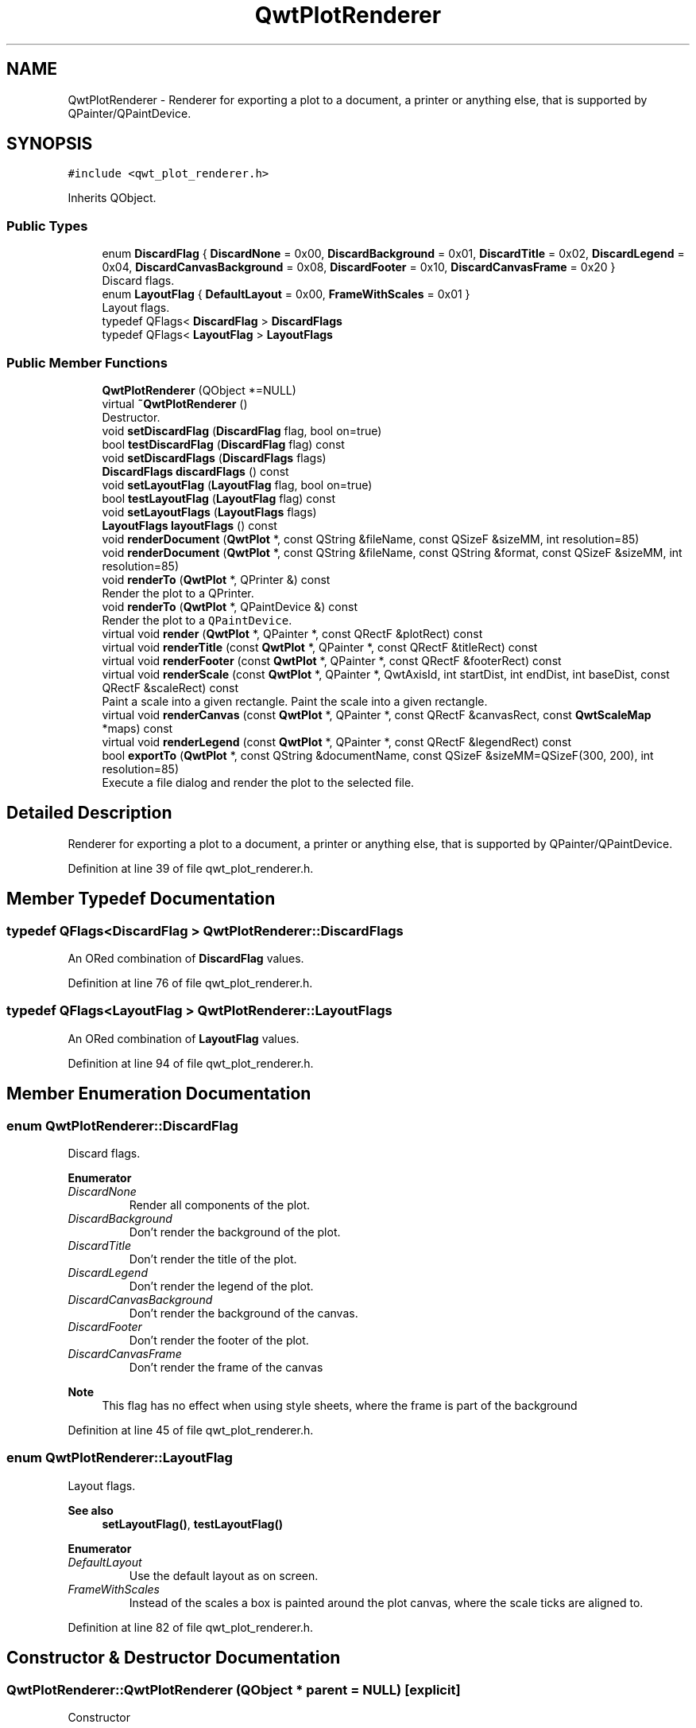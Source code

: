 .TH "QwtPlotRenderer" 3 "Sun Jul 18 2021" "Version 6.2.0" "Qwt User's Guide" \" -*- nroff -*-
.ad l
.nh
.SH NAME
QwtPlotRenderer \- Renderer for exporting a plot to a document, a printer or anything else, that is supported by QPainter/QPaintDevice\&.  

.SH SYNOPSIS
.br
.PP
.PP
\fC#include <qwt_plot_renderer\&.h>\fP
.PP
Inherits QObject\&.
.SS "Public Types"

.in +1c
.ti -1c
.RI "enum \fBDiscardFlag\fP { \fBDiscardNone\fP = 0x00, \fBDiscardBackground\fP = 0x01, \fBDiscardTitle\fP = 0x02, \fBDiscardLegend\fP = 0x04, \fBDiscardCanvasBackground\fP = 0x08, \fBDiscardFooter\fP = 0x10, \fBDiscardCanvasFrame\fP = 0x20 }"
.br
.RI "Discard flags\&. "
.ti -1c
.RI "enum \fBLayoutFlag\fP { \fBDefaultLayout\fP = 0x00, \fBFrameWithScales\fP = 0x01 }"
.br
.RI "Layout flags\&. "
.ti -1c
.RI "typedef QFlags< \fBDiscardFlag\fP > \fBDiscardFlags\fP"
.br
.ti -1c
.RI "typedef QFlags< \fBLayoutFlag\fP > \fBLayoutFlags\fP"
.br
.in -1c
.SS "Public Member Functions"

.in +1c
.ti -1c
.RI "\fBQwtPlotRenderer\fP (QObject *=NULL)"
.br
.ti -1c
.RI "virtual \fB~QwtPlotRenderer\fP ()"
.br
.RI "Destructor\&. "
.ti -1c
.RI "void \fBsetDiscardFlag\fP (\fBDiscardFlag\fP flag, bool on=true)"
.br
.ti -1c
.RI "bool \fBtestDiscardFlag\fP (\fBDiscardFlag\fP flag) const"
.br
.ti -1c
.RI "void \fBsetDiscardFlags\fP (\fBDiscardFlags\fP flags)"
.br
.ti -1c
.RI "\fBDiscardFlags\fP \fBdiscardFlags\fP () const"
.br
.ti -1c
.RI "void \fBsetLayoutFlag\fP (\fBLayoutFlag\fP flag, bool on=true)"
.br
.ti -1c
.RI "bool \fBtestLayoutFlag\fP (\fBLayoutFlag\fP flag) const"
.br
.ti -1c
.RI "void \fBsetLayoutFlags\fP (\fBLayoutFlags\fP flags)"
.br
.ti -1c
.RI "\fBLayoutFlags\fP \fBlayoutFlags\fP () const"
.br
.ti -1c
.RI "void \fBrenderDocument\fP (\fBQwtPlot\fP *, const QString &fileName, const QSizeF &sizeMM, int resolution=85)"
.br
.ti -1c
.RI "void \fBrenderDocument\fP (\fBQwtPlot\fP *, const QString &fileName, const QString &format, const QSizeF &sizeMM, int resolution=85)"
.br
.ti -1c
.RI "void \fBrenderTo\fP (\fBQwtPlot\fP *, QPrinter &) const"
.br
.RI "Render the plot to a QPrinter\&. "
.ti -1c
.RI "void \fBrenderTo\fP (\fBQwtPlot\fP *, QPaintDevice &) const"
.br
.RI "Render the plot to a \fCQPaintDevice\fP\&. "
.ti -1c
.RI "virtual void \fBrender\fP (\fBQwtPlot\fP *, QPainter *, const QRectF &plotRect) const"
.br
.ti -1c
.RI "virtual void \fBrenderTitle\fP (const \fBQwtPlot\fP *, QPainter *, const QRectF &titleRect) const"
.br
.ti -1c
.RI "virtual void \fBrenderFooter\fP (const \fBQwtPlot\fP *, QPainter *, const QRectF &footerRect) const"
.br
.ti -1c
.RI "virtual void \fBrenderScale\fP (const \fBQwtPlot\fP *, QPainter *, QwtAxisId, int startDist, int endDist, int baseDist, const QRectF &scaleRect) const"
.br
.RI "Paint a scale into a given rectangle\&. Paint the scale into a given rectangle\&. "
.ti -1c
.RI "virtual void \fBrenderCanvas\fP (const \fBQwtPlot\fP *, QPainter *, const QRectF &canvasRect, const \fBQwtScaleMap\fP *maps) const"
.br
.ti -1c
.RI "virtual void \fBrenderLegend\fP (const \fBQwtPlot\fP *, QPainter *, const QRectF &legendRect) const"
.br
.ti -1c
.RI "bool \fBexportTo\fP (\fBQwtPlot\fP *, const QString &documentName, const QSizeF &sizeMM=QSizeF(300, 200), int resolution=85)"
.br
.RI "Execute a file dialog and render the plot to the selected file\&. "
.in -1c
.SH "Detailed Description"
.PP 
Renderer for exporting a plot to a document, a printer or anything else, that is supported by QPainter/QPaintDevice\&. 
.PP
Definition at line 39 of file qwt_plot_renderer\&.h\&.
.SH "Member Typedef Documentation"
.PP 
.SS "typedef QFlags<\fBDiscardFlag\fP > \fBQwtPlotRenderer::DiscardFlags\fP"
An ORed combination of \fBDiscardFlag\fP values\&. 
.PP
Definition at line 76 of file qwt_plot_renderer\&.h\&.
.SS "typedef QFlags<\fBLayoutFlag\fP > \fBQwtPlotRenderer::LayoutFlags\fP"
An ORed combination of \fBLayoutFlag\fP values\&. 
.PP
Definition at line 94 of file qwt_plot_renderer\&.h\&.
.SH "Member Enumeration Documentation"
.PP 
.SS "enum \fBQwtPlotRenderer::DiscardFlag\fP"

.PP
Discard flags\&. 
.PP
\fBEnumerator\fP
.in +1c
.TP
\fB\fIDiscardNone \fP\fP
Render all components of the plot\&. 
.TP
\fB\fIDiscardBackground \fP\fP
Don't render the background of the plot\&. 
.TP
\fB\fIDiscardTitle \fP\fP
Don't render the title of the plot\&. 
.TP
\fB\fIDiscardLegend \fP\fP
Don't render the legend of the plot\&. 
.TP
\fB\fIDiscardCanvasBackground \fP\fP
Don't render the background of the canvas\&. 
.TP
\fB\fIDiscardFooter \fP\fP
Don't render the footer of the plot\&. 
.TP
\fB\fIDiscardCanvasFrame \fP\fP
Don't render the frame of the canvas
.PP
\fBNote\fP
.RS 4
This flag has no effect when using style sheets, where the frame is part of the background 
.RE
.PP

.PP
Definition at line 45 of file qwt_plot_renderer\&.h\&.
.SS "enum \fBQwtPlotRenderer::LayoutFlag\fP"

.PP
Layout flags\&. 
.PP
\fBSee also\fP
.RS 4
\fBsetLayoutFlag()\fP, \fBtestLayoutFlag()\fP 
.RE
.PP

.PP
\fBEnumerator\fP
.in +1c
.TP
\fB\fIDefaultLayout \fP\fP
Use the default layout as on screen\&. 
.TP
\fB\fIFrameWithScales \fP\fP
Instead of the scales a box is painted around the plot canvas, where the scale ticks are aligned to\&. 
.PP
Definition at line 82 of file qwt_plot_renderer\&.h\&.
.SH "Constructor & Destructor Documentation"
.PP 
.SS "QwtPlotRenderer::QwtPlotRenderer (QObject * parent = \fCNULL\fP)\fC [explicit]\fP"
Constructor 
.PP
\fBParameters\fP
.RS 4
\fIparent\fP Parent object 
.RE
.PP

.PP
Definition at line 146 of file qwt_plot_renderer\&.cpp\&.
.SH "Member Function Documentation"
.PP 
.SS "\fBQwtPlotRenderer::DiscardFlags\fP QwtPlotRenderer::discardFlags () const"

.PP
\fBReturns\fP
.RS 4
Flags, indicating what to discard from rendering 
.RE
.PP
\fBSee also\fP
.RS 4
\fBDiscardFlag\fP, \fBsetDiscardFlags()\fP, \fBsetDiscardFlag()\fP, \fBtestDiscardFlag()\fP 
.RE
.PP

.PP
Definition at line 199 of file qwt_plot_renderer\&.cpp\&.
.SS "bool QwtPlotRenderer::exportTo (\fBQwtPlot\fP * plot, const QString & documentName, const QSizeF & sizeMM = \fCQSizeF( 300, 200 )\fP, int resolution = \fC85\fP)"

.PP
Execute a file dialog and render the plot to the selected file\&. 
.PP
\fBParameters\fP
.RS 4
\fIplot\fP Plot widget 
.br
\fIdocumentName\fP Default document name 
.br
\fIsizeMM\fP Size for the document in millimeters\&. 
.br
\fIresolution\fP Resolution in dots per Inch (dpi)
.RE
.PP
\fBReturns\fP
.RS 4
True, when exporting was successful 
.RE
.PP
\fBSee also\fP
.RS 4
\fBrenderDocument()\fP 
.RE
.PP

.PP
Definition at line 1060 of file qwt_plot_renderer\&.cpp\&.
.SS "\fBQwtPlotRenderer::LayoutFlags\fP QwtPlotRenderer::layoutFlags () const"

.PP
\fBReturns\fP
.RS 4
Layout flags 
.RE
.PP
\fBSee also\fP
.RS 4
\fBLayoutFlag\fP, \fBsetLayoutFlags()\fP, \fBsetLayoutFlag()\fP, \fBtestLayoutFlag()\fP 
.RE
.PP

.PP
Definition at line 245 of file qwt_plot_renderer\&.cpp\&.
.SS "void QwtPlotRenderer::render (\fBQwtPlot\fP * plot, QPainter * painter, const QRectF & plotRect) const\fC [virtual]\fP"
Paint the contents of a \fBQwtPlot\fP instance into a given rectangle\&.
.PP
\fBParameters\fP
.RS 4
\fIplot\fP Plot to be rendered 
.br
\fIpainter\fP Painter 
.br
\fIplotRect\fP Bounding rectangle
.RE
.PP
\fBSee also\fP
.RS 4
\fBrenderDocument()\fP, \fBrenderTo()\fP, \fBQwtPainter::setRoundingAlignment()\fP 
.RE
.PP

.PP
Definition at line 482 of file qwt_plot_renderer\&.cpp\&.
.SS "void QwtPlotRenderer::renderCanvas (const \fBQwtPlot\fP * plot, QPainter * painter, const QRectF & canvasRect, const \fBQwtScaleMap\fP * maps) const\fC [virtual]\fP"
Render the canvas into a given rectangle\&.
.PP
\fBParameters\fP
.RS 4
\fIplot\fP Plot widget 
.br
\fIpainter\fP Painter 
.br
\fImaps\fP Maps mapping between plot and paint device coordinates 
.br
\fIcanvasRect\fP Canvas rectangle 
.RE
.PP

.PP
Definition at line 831 of file qwt_plot_renderer\&.cpp\&.
.SS "void QwtPlotRenderer::renderDocument (\fBQwtPlot\fP * plot, const QString & fileName, const QSizeF & sizeMM, int resolution = \fC85\fP)"
Render a plot to a file
.PP
The format of the document will be auto-detected from the suffix of the file name\&.
.PP
\fBParameters\fP
.RS 4
\fIplot\fP Plot widget 
.br
\fIfileName\fP Path of the file, where the document will be stored 
.br
\fIsizeMM\fP Size for the document in millimeters\&. 
.br
\fIresolution\fP Resolution in dots per Inch (dpi) 
.RE
.PP

.PP
Definition at line 261 of file qwt_plot_renderer\&.cpp\&.
.SS "void QwtPlotRenderer::renderDocument (\fBQwtPlot\fP * plot, const QString & fileName, const QString & format, const QSizeF & sizeMM, int resolution = \fC85\fP)"
Render a plot to a file
.PP
Supported formats are:
.PP
.IP "\(bu" 2
pdf
.br
 Portable Document Format PDF
.IP "\(bu" 2
ps
.br
 Postcript
.IP "\(bu" 2
svg
.br
 Scalable Vector Graphics SVG
.IP "\(bu" 2
all image formats supported by Qt
.br
 see QImageWriter::supportedImageFormats()
.PP
.PP
Scalable vector graphic formats like PDF or SVG are superior to raster graphics formats\&.
.PP
\fBParameters\fP
.RS 4
\fIplot\fP Plot widget 
.br
\fIfileName\fP Path of the file, where the document will be stored 
.br
\fIformat\fP Format for the document 
.br
\fIsizeMM\fP Size for the document in millimeters\&. 
.br
\fIresolution\fP Resolution in dots per Inch (dpi)
.RE
.PP
\fBSee also\fP
.RS 4
\fBrenderTo()\fP, \fBrender()\fP, \fBQwtPainter::setRoundingAlignment()\fP 
.RE
.PP

.PP
Definition at line 293 of file qwt_plot_renderer\&.cpp\&.
.SS "void QwtPlotRenderer::renderFooter (const \fBQwtPlot\fP * plot, QPainter * painter, const QRectF & footerRect) const\fC [virtual]\fP"
Render the footer into a given rectangle\&.
.PP
\fBParameters\fP
.RS 4
\fIplot\fP Plot widget 
.br
\fIpainter\fP Painter 
.br
\fIfooterRect\fP Bounding rectangle for the footer 
.RE
.PP

.PP
Definition at line 692 of file qwt_plot_renderer\&.cpp\&.
.SS "void QwtPlotRenderer::renderLegend (const \fBQwtPlot\fP * plot, QPainter * painter, const QRectF & legendRect) const\fC [virtual]\fP"
Render the legend into a given rectangle\&.
.PP
\fBParameters\fP
.RS 4
\fIplot\fP Plot widget 
.br
\fIpainter\fP Painter 
.br
\fIlegendRect\fP Bounding rectangle for the legend 
.RE
.PP

.PP
Definition at line 711 of file qwt_plot_renderer\&.cpp\&.
.SS "void QwtPlotRenderer::renderScale (const \fBQwtPlot\fP * plot, QPainter * painter, QwtAxisId axisId, int startDist, int endDist, int baseDist, const QRectF & scaleRect) const\fC [virtual]\fP"

.PP
Paint a scale into a given rectangle\&. Paint the scale into a given rectangle\&. 
.PP
\fBParameters\fP
.RS 4
\fIplot\fP Plot widget 
.br
\fIpainter\fP Painter 
.br
\fIaxisId\fP Axis 
.br
\fIstartDist\fP Start border distance 
.br
\fIendDist\fP End border distance 
.br
\fIbaseDist\fP Base distance 
.br
\fIscaleRect\fP Bounding rectangle for the scale 
.RE
.PP

.PP
Definition at line 733 of file qwt_plot_renderer\&.cpp\&.
.SS "void QwtPlotRenderer::renderTitle (const \fBQwtPlot\fP * plot, QPainter * painter, const QRectF & titleRect) const\fC [virtual]\fP"
Render the title into a given rectangle\&.
.PP
\fBParameters\fP
.RS 4
\fIplot\fP Plot widget 
.br
\fIpainter\fP Painter 
.br
\fItitleRect\fP Bounding rectangle for the title 
.RE
.PP

.PP
Definition at line 673 of file qwt_plot_renderer\&.cpp\&.
.SS "void QwtPlotRenderer::renderTo (\fBQwtPlot\fP * plot, QPaintDevice & paintDevice) const"

.PP
Render the plot to a \fCQPaintDevice\fP\&. This function renders the contents of a \fBQwtPlot\fP instance to \fCQPaintDevice\fP object\&. The target rectangle is derived from its device metrics\&.
.PP
\fBParameters\fP
.RS 4
\fIplot\fP Plot to be rendered 
.br
\fIpaintDevice\fP device to paint on, f\&.e a QImage
.RE
.PP
\fBSee also\fP
.RS 4
\fBrenderDocument()\fP, \fBrender()\fP, \fBQwtPainter::setRoundingAlignment()\fP 
.RE
.PP

.PP
Definition at line 402 of file qwt_plot_renderer\&.cpp\&.
.SS "void QwtPlotRenderer::renderTo (\fBQwtPlot\fP * plot, QPrinter & printer) const"

.PP
Render the plot to a QPrinter\&. This function renders the contents of a \fBQwtPlot\fP instance to \fCQPaintDevice\fP object\&. The size is derived from the printer metrics\&.
.PP
\fBParameters\fP
.RS 4
\fIplot\fP Plot to be rendered 
.br
\fIprinter\fP Printer to paint on
.RE
.PP
\fBSee also\fP
.RS 4
\fBrenderDocument()\fP, \fBrender()\fP, \fBQwtPainter::setRoundingAlignment()\fP 
.RE
.PP

.PP
Definition at line 427 of file qwt_plot_renderer\&.cpp\&.
.SS "void QwtPlotRenderer::setDiscardFlag (\fBDiscardFlag\fP flag, bool on = \fCtrue\fP)"
Change a flag, indicating what to discard from rendering
.PP
\fBParameters\fP
.RS 4
\fIflag\fP Flag to change 
.br
\fIon\fP On/Off
.RE
.PP
\fBSee also\fP
.RS 4
\fBDiscardFlag\fP, \fBtestDiscardFlag()\fP, \fBsetDiscardFlags()\fP, \fBdiscardFlags()\fP 
.RE
.PP

.PP
Definition at line 166 of file qwt_plot_renderer\&.cpp\&.
.SS "void QwtPlotRenderer::setDiscardFlags (\fBDiscardFlags\fP flags)"
Set the flags, indicating what to discard from rendering
.PP
\fBParameters\fP
.RS 4
\fIflags\fP Flags 
.RE
.PP
\fBSee also\fP
.RS 4
\fBDiscardFlag\fP, \fBsetDiscardFlag()\fP, \fBtestDiscardFlag()\fP, \fBdiscardFlags()\fP 
.RE
.PP

.PP
Definition at line 190 of file qwt_plot_renderer\&.cpp\&.
.SS "void QwtPlotRenderer::setLayoutFlag (\fBLayoutFlag\fP flag, bool on = \fCtrue\fP)"
Change a layout flag
.PP
\fBParameters\fP
.RS 4
\fIflag\fP Flag to change 
.br
\fIon\fP On/Off
.RE
.PP
\fBSee also\fP
.RS 4
\fBLayoutFlag\fP, \fBtestLayoutFlag()\fP, \fBsetLayoutFlags()\fP, \fBlayoutFlags()\fP 
.RE
.PP

.PP
Definition at line 212 of file qwt_plot_renderer\&.cpp\&.
.SS "void QwtPlotRenderer::setLayoutFlags (\fBLayoutFlags\fP flags)"
Set the layout flags
.PP
\fBParameters\fP
.RS 4
\fIflags\fP Flags 
.RE
.PP
\fBSee also\fP
.RS 4
\fBLayoutFlag\fP, \fBsetLayoutFlag()\fP, \fBtestLayoutFlag()\fP, \fBlayoutFlags()\fP 
.RE
.PP

.PP
Definition at line 236 of file qwt_plot_renderer\&.cpp\&.
.SS "bool QwtPlotRenderer::testDiscardFlag (\fBDiscardFlag\fP flag) const"

.PP
\fBReturns\fP
.RS 4
True, if flag is enabled\&. 
.RE
.PP
\fBParameters\fP
.RS 4
\fIflag\fP Flag to be tested 
.RE
.PP
\fBSee also\fP
.RS 4
\fBDiscardFlag\fP, \fBsetDiscardFlag()\fP, \fBsetDiscardFlags()\fP, \fBdiscardFlags()\fP 
.RE
.PP

.PP
Definition at line 179 of file qwt_plot_renderer\&.cpp\&.
.SS "bool QwtPlotRenderer::testLayoutFlag (\fBLayoutFlag\fP flag) const"

.PP
\fBReturns\fP
.RS 4
True, if flag is enabled\&. 
.RE
.PP
\fBParameters\fP
.RS 4
\fIflag\fP Flag to be tested 
.RE
.PP
\fBSee also\fP
.RS 4
\fBLayoutFlag\fP, \fBsetLayoutFlag()\fP, \fBsetLayoutFlags()\fP, \fBlayoutFlags()\fP 
.RE
.PP

.PP
Definition at line 225 of file qwt_plot_renderer\&.cpp\&.

.SH "Author"
.PP 
Generated automatically by Doxygen for Qwt User's Guide from the source code\&.
